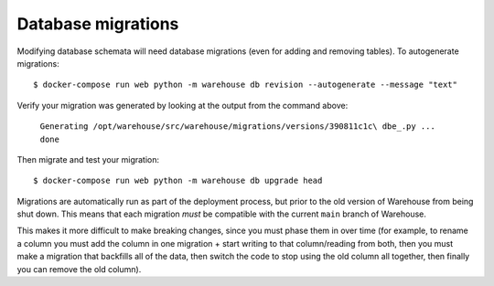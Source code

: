 Database migrations
===================

Modifying database schemata will need database migrations (even for adding and
removing tables). To autogenerate migrations::

    $ docker-compose run web python -m warehouse db revision --autogenerate --message "text"

Verify your migration was generated by looking at the output from the command
above:

    ``Generating /opt/warehouse/src/warehouse/migrations/versions/390811c1c\
    dbe_.py ... done``

Then migrate and test your migration::

    $ docker-compose run web python -m warehouse db upgrade head

Migrations are automatically run as part of the deployment process, but prior
to the old version of Warehouse from being shut down. This means that each
migration *must* be compatible with the current ``main`` branch of Warehouse.

This makes it more difficult to make breaking changes, since you must phase
them in over time (for example, to rename a column you must add the column in
one migration + start writing to that column/reading from both, then you must
make a migration that backfills all of the data, then switch the code to stop
using the old column all together, then finally you can remove the old column).
